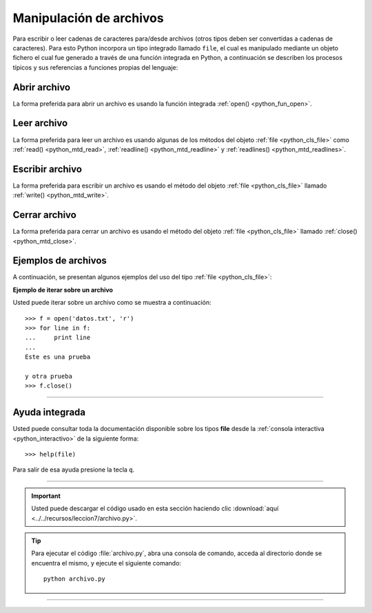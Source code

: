 .. -*- coding: utf-8 -*-


.. _python_manipular_archivo:

Manipulación de archivos
------------------------

Para escribir o leer cadenas de caracteres para/desde archivos (otros tipos deben 
ser convertidas a cadenas de caracteres). Para esto Python incorpora un tipo integrado 
llamado ``file``, el cual es manipulado mediante un objeto fichero el cual fue generado 
a través de una función integrada en Python, a continuación se describen los procesos 
típicos y sus referencias a funciones propias del lenguaje:


.. _python_abrir_archivo:

Abrir archivo
.............

La forma preferida para abrir un archivo es usando la función integrada 
:ref:`open() <python_fun_open>`.


.. _python_leer_archivo:

Leer archivo
............

La forma preferida para leer un archivo es usando algunas de los métodos del 
objeto :ref:`file <python_cls_file>` como :ref:`read() <python_mtd_read>`, 
:ref:`readline() <python_mtd_readline>` y :ref:`readlines() <python_mtd_readlines>`. 


.. _python_escribir_archivo:

Escribir archivo
................

La forma preferida para escribir un archivo es usando el método del objeto 
:ref:`file <python_cls_file>` llamado :ref:`write() <python_mtd_write>`.


.. _python_cerrar_archivo:

Cerrar archivo
..............

La forma preferida para cerrar un archivo es usando el método del objeto 
:ref:`file <python_cls_file>` llamado :ref:`close() <python_mtd_close>`.


.. _python_ejemplos_archivo:

Ejemplos de archivos
....................

A continuación, se presentan algunos ejemplos del uso del tipo :ref:`file <python_cls_file>`:

**Ejemplo de iterar sobre un archivo**

Usted puede iterar sobre un archivo como se muestra a continuación:

::

    >>> f = open('datos.txt', 'r')
    >>> for line in f:
    ...     print line
    ... 
    Este es una prueba 

    y otra prueba
    >>> f.close()


----

Ayuda integrada
...............

Usted puede consultar toda la documentación disponible sobre los tipos 
**file** desde la :ref:`consola interactiva <python_interactivo>` de la 
siguiente forma:

::

    >>> help(file)

Para salir de esa ayuda presione la tecla ``q``.


----


.. important::
    Usted puede descargar el código usado en esta sección haciendo clic 
    :download:`aquí <../../recursos/leccion7/archivo.py>`.


.. tip::
    Para ejecutar el código :file:`archivo.py`, abra una 
    consola de comando, acceda al directorio donde se encuentra el mismo, 
    y ejecute el siguiente comando:

    ::

        python archivo.py


----

.. seealso::

    Consulte la sección de :ref:`lecturas suplementarias <lectura_extras_sesion7>` 
    del entrenamiento para ampliar su conocimiento en esta temática.
